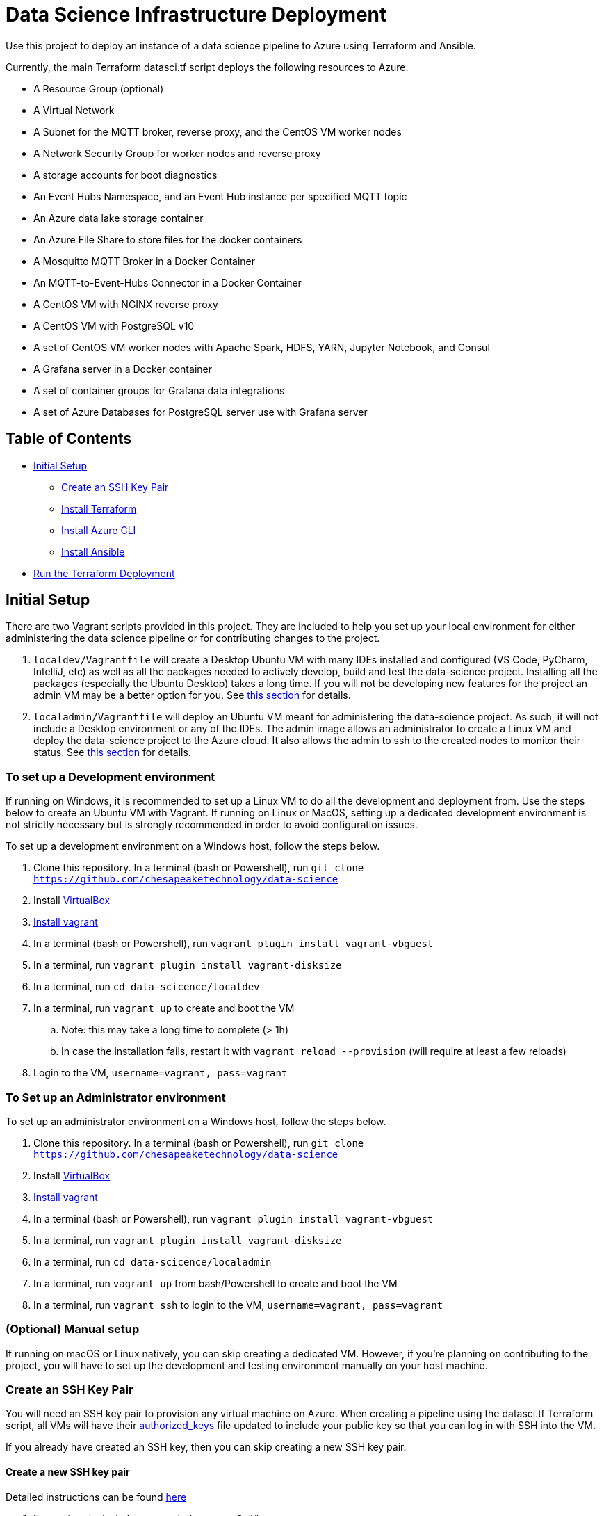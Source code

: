 = Data Science Infrastructure Deployment

Use this project to deploy an instance of a data science pipeline to Azure using Terraform and Ansible.

Currently, the main Terraform datasci.tf script deploys the following resources to Azure.

- A Resource Group (optional)
- A Virtual Network
- A Subnet for the MQTT broker, reverse proxy, and the CentOS VM worker nodes
- A Network Security Group for worker nodes and reverse proxy
- A storage accounts for boot diagnostics
- An Event Hubs Namespace, and an Event Hub instance per specified MQTT topic
- An Azure data lake storage container
- An Azure File Share to store files for the docker containers
- A Mosquitto MQTT Broker in a Docker Container
- An MQTT-to-Event-Hubs Connector in a Docker Container
- A CentOS VM with NGINX reverse proxy
- A CentOS VM with PostgreSQL v10
- A set of CentOS VM worker nodes with Apache Spark, HDFS, YARN, Jupyter Notebook, and Consul
- A Grafana server in a Docker container
- A set of container groups for Grafana data integrations
- A set of Azure Databases for PostgreSQL server use with Grafana server

== Table of Contents

* <<Initial Setup,Initial Setup>>
    **  <<Create an SSH Key Pair,Create an SSH Key Pair>>
    ** <<Install Terraform, Install Terraform>>
    ** <<Install Azure CLI, Install Azure CLI>>
    ** <<Install Ansible, Install Ansible>>
* <<Run the Terraform Deployment,Run the Terraform Deployment>>

== Initial Setup
There are two Vagrant scripts provided in this project. They are included to help you set up your local environment
for either administering the data science pipeline or for contributing changes to the project.

1. `localdev/Vagrantfile` will create a Desktop Ubuntu VM with many IDEs installed and configured
(VS Code, PyCharm, IntelliJ, etc) as well as all the packages needed to actively develop, build and test
the data-science project. Installing all the packages (especially the Ubuntu Desktop) takes a long time.
If you will not be developing new features for the project an admin VM may be a better option for you.
See <<To set up a Development environment,this section>> for details.
2. `localadmin/Vagrantfile` will deploy an Ubuntu VM meant for administering the data-science project. As such, it will not
include a Desktop environment or any of the IDEs. The admin image allows an administrator to create a Linux VM and
deploy the data-science project to the Azure cloud. It also allows the admin to ssh to the created nodes to monitor their
status.
See <<To Set up an Administrator environment,this section>> for details.

=== To set up a Development environment

If running on Windows, it is recommended to set up a Linux VM to do all the development and deployment from. Use the steps
below to create an Ubuntu VM with Vagrant. If running on Linux or MacOS, setting up a dedicated development environment is
not strictly necessary but is strongly recommended in order to avoid configuration issues.

To set up a development environment on a Windows host, follow the steps below.

. Clone this repository. In a terminal (bash or Powershell), run `git clone https://github.com/chesapeaketechnology/data-science`
. Install https://www.virtualbox.org/wiki/Downloads[VirtualBox]
. https://www.vagrantup.com/downloads.html[Install vagrant]
. In a terminal (bash or Powershell), run `vagrant plugin install vagrant-vbguest`
. In a terminal, run `vagrant plugin install vagrant-disksize`
. In a terminal, run `cd data-scicence/localdev`
. In a terminal, run `vagrant up` to create and boot the VM
.. Note: this may take a long time to complete (&gt; 1h)
.. In case the installation fails, restart it with `vagrant reload --provision` (will require at least a few reloads)
. Login to the VM, `username=vagrant, pass=vagrant`

=== To Set up an Administrator environment

To set up an administrator environment on a Windows host, follow the steps below.

. Clone this repository. In a terminal (bash or Powershell), run `git clone https://github.com/chesapeaketechnology/data-science`
. Install https://www.virtualbox.org/wiki/Downloads[VirtualBox]
. https://www.vagrantup.com/downloads.html[Install vagrant]
. In a terminal (bash or Powershell), run `vagrant plugin install vagrant-vbguest`
. In a terminal, run `vagrant plugin install vagrant-disksize`
. In a terminal, run `cd data-scicence/localadmin`
. In a terminal, run `vagrant up` from bash/Powershell to create and boot the VM
. In a terminal, run `vagrant ssh` to login to the VM, `username=vagrant, pass=vagrant`

=== (Optional) Manual setup

If running on macOS or Linux natively, you can skip creating a dedicated VM. However, if you're planning on contributing
to the project, you will have to set up the development and testing environment manually on your host machine.

=== Create an SSH Key Pair

You will need an SSH key pair to provision any virtual machine on Azure. When creating a pipeline using the datasci.tf Terraform
script, all VMs will have their https://www.ssh.com/ssh/authorized_keys[authorized_keys] file updated to include your public key
so that you can log in with SSH into the VM.

If you already have created an SSH key, then you can skip creating a new SSH key pair.

==== Create a new SSH key pair

Detailed instructions can be found https://confluence.atlassian.com/bitbucketserver/creating-ssh-keys-776639788.html[here]

1. From a terminal window, run `ssh-keygen -C &quot;&quot;`

==== Add your ssh key to your ssh agent

===== MacOS

If you're on MacOS you may need to re-add your keys to the ssh-agent each time you re-start. You can do this by
running the following from Terminal:

`ssh-add`

If you want these keys added to your agent persistently you can use
the AddKeysToAgent config setting in ~/.ssh/config. For example,

----
Host *
  UseKeychain yes
  AddKeysToAgent yes
  IdentityFile ~/.ssh/id_rsa
----

If you use a key with a password and would like to store the password in
Keychain you can also add `UseKeychain yes` to the config file.

See https://www.manpagez.com/man/5/ssh_config/[the ssh_config man page] for more information.

=== Install Terraform

==== Linux

. From a terminal, run `sudo apt install unzip`
. Download the binary from http://terraform.io/downloads.html
. Once downloaded, unzip the binary by running `unzip terraform_0.12.20_linux_amd64.zip`
. Finally, install the terraform binary to a common directory (a directory present on your PATH environment variable) by
running `sudo mv terraform /usr/local/bin` in a terminal

==== macOS

. https://brew.sh/[Install brew]
. `brew install terraform`

===== Test Terraform

----
dino@twofatcheeks:~$ terraform
Usage: terraform [-version] [-help] <command> [args]

The available commands for execution are listed below.
The most common, useful commands are shown first, followed by
less common or more advanced commands. If you're just getting
started with Terraform, stick with the common commands. For the
other commands, please read the help and docs before usage.

Common commands:
    apply              Builds or changes infrastructure
    console            Interactive console for Terraform interpolations
----

=== Install Azure CLI

==== Linux

. `curl -sL https://aka.ms/InstallAzureCLIDeb | sudo bash`

==== macOS

https://docs.microsoft.com/en-us/cli/azure/install-azure-cli-macos?view=azure-cli-latest[Detailed instructions]
1. `brew update &amp;&amp; brew install azure-cli`

==== Try it

. `az cloud set --name AzureUSGovernment`
. `az login`
. You'll see output similar to this

----
[
  {
    "cloudName": "AzureUSGovernment",
    "homeTenantId": "xxxxxxxx-xxxx-xxxx-xxxx-xxxxxxxxxxxx",
    "id": "07c2619d-xxxx-xxxx-xxxx-xxxxxxxxxxxx",
    "isDefault": true,
    "managedByTenants": [],
    "name": "Azure subscription 1",
    "state": "Enabled",
    "tenantId": "xxxxxxxx-xxxx-xxxx-xxxx-xxxxxxxxxxxx",
    "user": {
      "name": "dtufekcic@cti.onmicrosoft.us",
      "type": "user"
    }
  }
]
----

. `az account set --subscription=&quot;07c2619d-xxxx-xxxx-xxxx-xxxxxxxxxxxx&quot;`, but use the actual ID from above

=== Install Ansible

==== Linux

. `sudo apt-add-repository --yes --update ppa:ansible/ansible`
. `sudo apt install ansible`
. To verify, run `ansible --version`. You should see output similar to this:

----
    ansible 2.9.4
     config file = /etc/ansible/ansible.cfg
     configured module search path = [u'/home/dino/.ansible/plugins/modules', u'/usr/share/ansible/plugins/modules']
     ansible python module location = /usr/lib/python2.7/dist-packages/ansible
     executable location = /usr/bin/ansible
     python version = 2.7.17 (default, Nov  7 2019, 10:07:09) [GCC 7.4.0]
----

. Install pip, `sudo apt install python-pip`
. `pip install ansible[azure]`
. `ansible-galaxy install geerlingguy.java`
. Disable host checking by un-commenting `host_key_checking = False` under `/etc/ansible/ansible.cfg`

==== macOS

. `brew install ansible`
. `pip3 install &#39;ansible[azure]&#39;`
. `ansible-galaxy install geerlingguy.java`
. To verify, run `ansible --version`
. Disable host checking by uncommenting `host_key_checking = False` under `/usr/local/etc/ansible/ansible.cfg`

== Run the Terraform Deployment
The following set of commands will deploy the data science pipeline to Azure. By default, the deployment process will create
a new resource group, and the rest of the resources will be added under that resource group. If however, you're deploying
to an existing resource group, you will have to import the existing resource group to the Terraform state file.
In a terminal, run:

. `cd provision-datasci`
. `terraform init`
. If deploying the pipeline resources under an existing resource group, run
`terraform import azurerm_resource_group.datasci_group /subscriptions/<subscription_id>/resourceGroups/<resource-group-name>`
where
.. `<subscription_id>` is your Azure subscription that you're working with
.. `<resource-group-name>` is the actual name of the existing resource group

. Update the Ansible vault password. This password is stored in Dashlane so request it from the repo owners and then simply copy it to `~/.vaultpw` file on your dev machine.
. Finally, run `terraform apply datasci.tf -var-file=datasci_vars.tfvars`
.. There are two variables whose defaults have to be provided for the script to work, `mqtt_topics` and `mqtt_users`.
... `mqtt_topics` controls the created message topics. The datasci.tf script will create an Azure EventHubs instance
for each topic and the mqtt-azure-eventub-connector will forward all messages from the MQTT broker to the EventHubs.
To provide a list of topics to create withing the pipeline, add the following to the above command
`-var=&quot;mqtt_topics&quot;=&#39;[&quot;LTE_MESSAGE&quot;, &quot;UMTS_MESSAGE&quot;, &quot;CDMA_MESSAGE&quot;, &quot;GSM_MESSAGE]&#39;`
... `mqtt_users` controls which users are provisioned passwords and given access to the MQTT broker. The passwords are
gerated using the `mosquito_passwd` utility and are stored in Consul. To provide a list of users who will be granted access
to the MQTT broker, add the following to the above command
`-var=&quot;mqtt_users=&#39;[&quot;dino&quot;,&quot;christian&quot;]&#39;`
. Lastly, to ensure Terraform deployed everything correctly, log into the Azure portal and note the added resources.

== (Optional) Tear down the Azure Deployment

. To tear down the allocations, run `terraform destroy -var-file=datasci_vars.tfvars`.

== Change Log

=== https://github.com/chesapeaketechnology/data-science/releases/tag/v0.2.2[0.2.2] - 2020-10-29
* Disable anonymous access to the Mosquitto MQTT broker
* Synchronize Event Hubs creation with creation of their access rules
* Add Prometheus server and exporters
* Add pipeline health and status Grafana dashboards
* Store Jupyter Notebook password in Consul

=== https://github.com/chesapeaketechnology/data-science/releases/tag/v0.2.1[0.2.1] - 2020-10-07
* Remove analytics job specific from pipeline repo
* Tweak HDFS settings to allow multiple jobs on YARN
* Deployment fixes

=== https://github.com/chesapeaketechnology/data-science/releases/tag/v0.2.0[0.2.0] - 2020-09-14
* Deploy three worker nodes managed by YARN
* Deploy Consul server and use it for storing deployment facts
* Integrate Grafana visualizations for all data topics

=== https://github.com/chesapeaketechnology/data-science/releases/tag/v0.1.0[0.1.0] - 2020-05-11
* Initial release